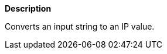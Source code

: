 // This is generated by ESQL's AbstractFunctionTestCase. Do no edit it. See ../README.md for how to regenerate it.

*Description*

Converts an input string to an IP value.
